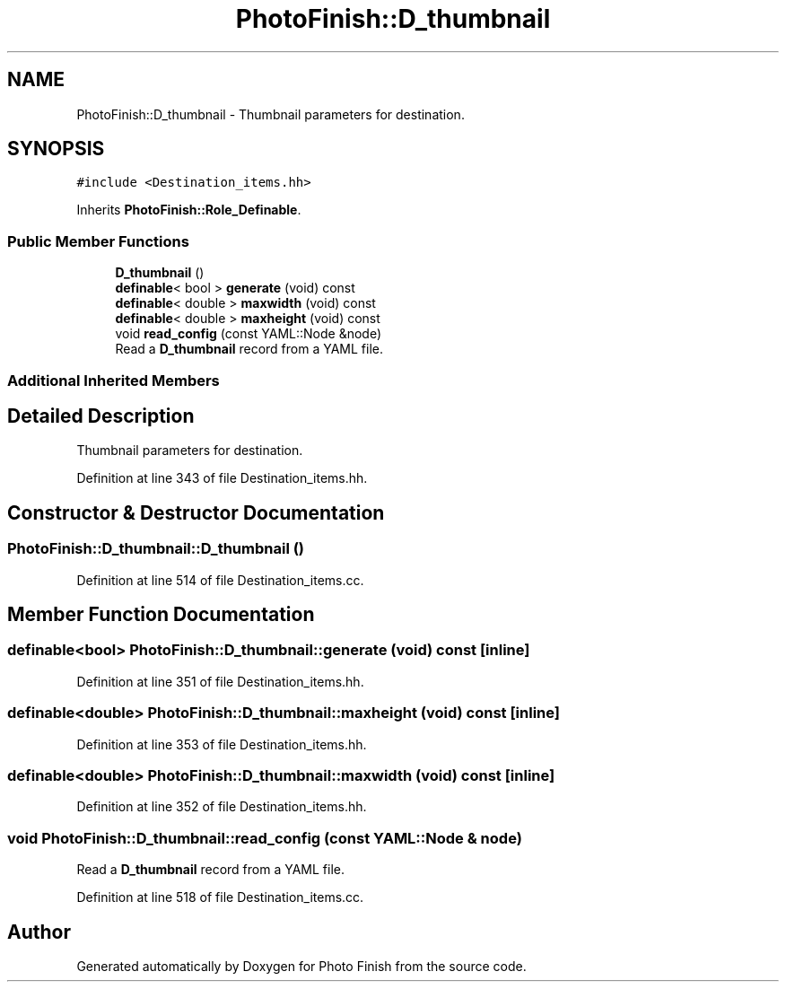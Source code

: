 .TH "PhotoFinish::D_thumbnail" 3 "Mon Mar 6 2017" "Version 1" "Photo Finish" \" -*- nroff -*-
.ad l
.nh
.SH NAME
PhotoFinish::D_thumbnail \- Thumbnail parameters for destination\&.  

.SH SYNOPSIS
.br
.PP
.PP
\fC#include <Destination_items\&.hh>\fP
.PP
Inherits \fBPhotoFinish::Role_Definable\fP\&.
.SS "Public Member Functions"

.in +1c
.ti -1c
.RI "\fBD_thumbnail\fP ()"
.br
.ti -1c
.RI "\fBdefinable\fP< bool > \fBgenerate\fP (void) const"
.br
.ti -1c
.RI "\fBdefinable\fP< double > \fBmaxwidth\fP (void) const"
.br
.ti -1c
.RI "\fBdefinable\fP< double > \fBmaxheight\fP (void) const"
.br
.ti -1c
.RI "void \fBread_config\fP (const YAML::Node &node)"
.br
.RI "Read a \fBD_thumbnail\fP record from a YAML file\&. "
.in -1c
.SS "Additional Inherited Members"
.SH "Detailed Description"
.PP 
Thumbnail parameters for destination\&. 
.PP
Definition at line 343 of file Destination_items\&.hh\&.
.SH "Constructor & Destructor Documentation"
.PP 
.SS "PhotoFinish::D_thumbnail::D_thumbnail ()"

.PP
Definition at line 514 of file Destination_items\&.cc\&.
.SH "Member Function Documentation"
.PP 
.SS "\fBdefinable\fP<bool> PhotoFinish::D_thumbnail::generate (void) const\fC [inline]\fP"

.PP
Definition at line 351 of file Destination_items\&.hh\&.
.SS "\fBdefinable\fP<double> PhotoFinish::D_thumbnail::maxheight (void) const\fC [inline]\fP"

.PP
Definition at line 353 of file Destination_items\&.hh\&.
.SS "\fBdefinable\fP<double> PhotoFinish::D_thumbnail::maxwidth (void) const\fC [inline]\fP"

.PP
Definition at line 352 of file Destination_items\&.hh\&.
.SS "void PhotoFinish::D_thumbnail::read_config (const YAML::Node & node)"

.PP
Read a \fBD_thumbnail\fP record from a YAML file\&. 
.PP
Definition at line 518 of file Destination_items\&.cc\&.

.SH "Author"
.PP 
Generated automatically by Doxygen for Photo Finish from the source code\&.
